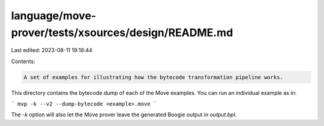 language/move-prover/tests/xsources/design/README.md
====================================================

Last edited: 2023-08-11 19:18:44

Contents:

.. code-block:: md

    A set of examples for illustrating how the bytecode transformation pipeline works.

This directory contains the bytecode dump of each of the Move
examples. You can run an individual example as in:

```
mvp -k --v2 --dump-bytecode <example>.move
```

The `-k` option will also let the Move prover leave the generated Boogie output
in `output.bpl`.


